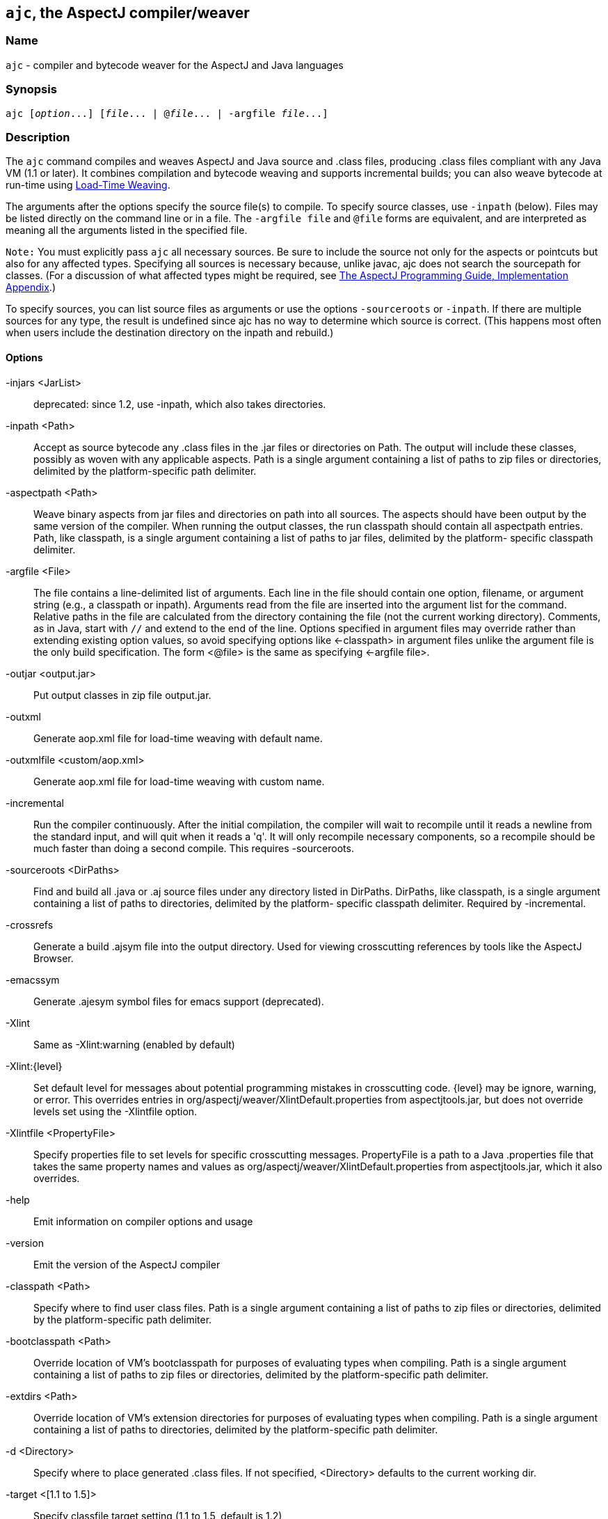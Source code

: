 == `ajc`, the AspectJ compiler/weaver

=== Name

`ajc` - compiler and bytecode weaver for the AspectJ and Java languages

=== Synopsis

[subs=+quotes]
 ajc [_option_...] [_file_... | @_file_... | -argfile _file_...]

[[ajc]]
=== Description

The `ajc` command compiles and weaves AspectJ and Java source and .class
files, producing .class files compliant with any Java VM (1.1 or later).
It combines compilation and bytecode weaving and supports incremental
builds; you can also weave bytecode at run-time using xref:ltw.adoc#ltw[Load-Time Weaving].

The arguments after the options specify the source file(s) to compile.
To specify source classes, use `-inpath` (below). Files may be listed
directly on the command line or in a file. The `-argfile file` and
`@file` forms are equivalent, and are interpreted as meaning all the
arguments listed in the specified file.

`Note:` You must explicitly pass `ajc` all necessary sources. Be sure to
include the source not only for the aspects or pointcuts but also for
any affected types. Specifying all sources is necessary because, unlike
javac, ajc does not search the sourcepath for classes. (For a discussion
of what affected types might be required, see
xref:../progguide/implementation.html[The AspectJ Programming Guide,
Implementation Appendix].)

To specify sources, you can list source files as arguments or use the
options `-sourceroots` or `-inpath`. If there are multiple sources for
any type, the result is undefined since ajc has no way to determine
which source is correct. (This happens most often when users include the
destination directory on the inpath and rebuild.)

[[ajc_options]]
==== Options

-injars <JarList>::
  deprecated: since 1.2, use -inpath, which also takes directories.
-inpath <Path>::
  Accept as source bytecode any .class files in the .jar files or
  directories on Path. The output will include these classes, possibly
  as woven with any applicable aspects. Path is a single argument
  containing a list of paths to zip files or directories, delimited by
  the platform-specific path delimiter.
-aspectpath <Path>::
  Weave binary aspects from jar files and directories on path into all
  sources. The aspects should have been output by the same version of
  the compiler. When running the output classes, the run classpath
  should contain all aspectpath entries. Path, like classpath, is a
  single argument containing a list of paths to jar files, delimited by
  the platform- specific classpath delimiter.
-argfile <File>::
  The file contains a line-delimited list of arguments. Each line in the
  file should contain one option, filename, or argument string (e.g., a
  classpath or inpath). Arguments read from the file are inserted into
  the argument list for the command. Relative paths in the file are
  calculated from the directory containing the file (not the current
  working directory). Comments, as in Java, start with `//` and extend
  to the end of the line. Options specified in argument files may
  override rather than extending existing option values, so avoid
  specifying options like <-classpath> in argument files unlike the
  argument file is the only build specification. The form <@file> is the
  same as specifying <-argfile file>.
-outjar <output.jar>::
  Put output classes in zip file output.jar.
-outxml::
  Generate aop.xml file for load-time weaving with default name.
-outxmlfile <custom/aop.xml>::
  Generate aop.xml file for load-time weaving with custom name.
-incremental::
  Run the compiler continuously. After the initial compilation, the
  compiler will wait to recompile until it reads a newline from the
  standard input, and will quit when it reads a 'q'. It will only
  recompile necessary components, so a recompile should be much faster
  than doing a second compile. This requires -sourceroots.
-sourceroots <DirPaths>::
  Find and build all .java or .aj source files under any directory
  listed in DirPaths. DirPaths, like classpath, is a single argument
  containing a list of paths to directories, delimited by the platform-
  specific classpath delimiter. Required by -incremental.
-crossrefs::
  Generate a build .ajsym file into the output directory. Used for
  viewing crosscutting references by tools like the AspectJ Browser.
-emacssym::
  Generate .ajesym symbol files for emacs support (deprecated).
-Xlint::
  Same as -Xlint:warning (enabled by default)
-Xlint:\{level}::
  Set default level for messages about potential programming mistakes in
  crosscutting code. \{level} may be ignore, warning, or error. This
  overrides entries in org/aspectj/weaver/XlintDefault.properties from
  aspectjtools.jar, but does not override levels set using the
  -Xlintfile option.
-Xlintfile <PropertyFile>::
  Specify properties file to set levels for specific crosscutting
  messages. PropertyFile is a path to a Java .properties file that takes
  the same property names and values as
  org/aspectj/weaver/XlintDefault.properties from aspectjtools.jar,
  which it also overrides.
-help::
  Emit information on compiler options and usage
-version::
  Emit the version of the AspectJ compiler
-classpath <Path>::
  Specify where to find user class files. Path is a single argument
  containing a list of paths to zip files or directories, delimited by
  the platform-specific path delimiter.
-bootclasspath <Path>::
  Override location of VM's bootclasspath for purposes of evaluating
  types when compiling. Path is a single argument containing a list of
  paths to zip files or directories, delimited by the platform-specific
  path delimiter.
-extdirs <Path>::
  Override location of VM's extension directories for purposes of
  evaluating types when compiling. Path is a single argument containing
  a list of paths to directories, delimited by the platform-specific
  path delimiter.
-d <Directory>::
  Specify where to place generated .class files. If not specified,
  <Directory> defaults to the current working dir.
-target <[1.1 to 1.5]>::
  Specify classfile target setting (1.1 to 1.5, default is 1.2)
-1.3::
  Set compliance level to 1.3 This implies -source 1.3 and -target 1.1.
-1.4::
  Set compliance level to 1.4 (default) This implies -source 1.4 and
  -target 1.2.
-1.5::
  Set compliance level to 1.5. This implies -source 1.5 and -target 1.5.
-source <[1.3|1.4|1.5]>::
  Toggle assertions (1.3, 1.4, or 1.5 - default is 1.4). When using
  -source 1.3, an assert() statement valid under Java 1.4 will result in
  a compiler error. When using -source 1.4, treat `assert` as a keyword
  and implement assertions according to the 1.4 language spec. When
  using -source 1.5, Java 5 language features are permitted.
-nowarn::
  Emit no warnings (equivalent to '-warn:none') This does not suppress
  messages generated by `declare warning` or `Xlint`.
-warn: <items>::
  Emit warnings for any instances of the comma-delimited list of
  questionable code (eg '-warn:unusedLocals,deprecation'):
+
[source, text]
....
constructorName        method with constructor name
packageDefaultMethod   attempt to override package-default method
deprecation            usage of deprecated type or member
maskedCatchBlocks      hidden catch block
unusedLocals           local variable never read
unusedArguments        method argument never read
unusedImports          import statement not used by code in file
none                   suppress all compiler warnings
....
+
`-warn:none` does not suppress messages generated by `declare warning`
  or `Xlint`.
-deprecation::
  Same as -warn:deprecation
-noImportError::
  Emit no errors for unresolved imports
-proceedOnError::
  Keep compiling after error, dumping class files with problem methods
-g<:[lines,vars,source]>::
  debug attributes level, that may take three forms:
+
[source, text]
....
-g         all debug info ('-g:lines,vars,source')
-g:none    no debug info
-g:{items} debug info for any/all of [lines, vars, source], e.g.,
           -g:lines,source
....
-preserveAllLocals::
  Preserve all local variables during code generation (to facilitate
  debugging).
-referenceInfo::
  Compute reference information.
-encoding <format>::
  Specify default source encoding format. Specify custom encoding on a
  per file basis by suffixing each input source file/folder name with
  '[encoding]'.
-verbose::
  Emit messages about accessed/processed compilation units
-showWeaveInfo::
  Emit messages about weaving
-log <file>::
  Specify a log file for compiler messages.
-progress::
  Show progress (requires -log mode).
-time::
  Display speed information.
-noExit::
  Do not call System.exit(n) at end of compilation (n=0 if no error)
-repeat <N>::
  Repeat compilation process N times (typically to do performance
  analysis).
-XterminateAfterCompilation::
  Causes compiler to terminate before weaving
-XaddSerialVersionUID::
  Causes the compiler to calculate and add the SerialVersionUID field to
  any type implementing Serializable that is affected by an aspect. The
  field is calculated based on the class before weaving has taken place.
-Xreweavable[:compress]::
  (Experimental - deprecated as now default) Runs weaver in reweavable
  mode which causes it to create woven classes that can be rewoven,
  subject to the restriction that on attempting a reweave all the types
  that advised the woven type must be accessible.
-XnoInline::
  (Experimental) do not inline around advice
-XincrementalFile <file>::
  (Experimental) This works like incremental mode, but using a file
  rather than standard input to control the compiler. It will recompile
  each time file is changed and and halt when file is deleted.
-XserializableAspects::
  (Experimental) Normally it is an error to declare aspects
  Serializable. This option removes that restriction.
-XnotReweavable::
  (Experimental) Create class files that can't be subsequently rewoven
  by AspectJ.
-Xajruntimelevel:1.2, ajruntimelevel:1.5::
  (Experimental) Allows code to be generated that targets a 1.2 or a 1.5
  level AspectJ runtime (default 1.5)

==== File names

ajc accepts source files with either the `.java` extension or the `.aj`
extension. We normally use `.java` for all of our files in an AspectJ
system -- files that contain aspects as well as files that contain
classes. However, if you have a need to mechanically distinguish files
that use AspectJ's additional functionality from those that are pure
Java we recommend using the `.aj` extension for those files.

We'd like to discourage other means of mechanical distinction such as
naming conventions or sub-packages in favor of the `.aj` extension.

* Filename conventions are hard to enforce and lead to awkward names for
your aspects. Instead of `TracingAspect.java` we recommend using
`Tracing.aj` (or just `Tracing.java`) instead.
* Sub-packages move aspects out of their natural place in a system and
can create an artificial need for privileged aspects. Instead of adding
a sub-package like `aspects` we recommend using the `.aj` extension and
including these files in your existing packages instead.

==== Compatibility

AspectJ is a compatible extension to the Java programming language. The
AspectJ compiler adheres to the
http://java.sun.com/docs/books/jls/index.html[The Java Language
Specification, Second Edition] and to the
http://java.sun.com/docs/books/vmspec/index.html[The Java Virtual
Machine Specification, Second Edition] and runs on any Java 2 compatible
platform. The code it generates runs on any Java 1.1 or later compatible
platform. For more information on compatibility with Java and with
previous releases of AspectJ, see xref:compatibility.adoc#versionCompatibility[Version Compatibility].

==== Examples

Compile two files:

[source, text]
....
ajc HelloWorld.java Trace.java
....

To avoid specifying file names on the command line, list source files in
a line-delimited text argfile. Source file paths may be absolute or
relative to the argfile, and may include other argfiles by @-reference.
The following file `sources.lst` contains absolute and relative files
and @-references:

[source, text]
....
Gui.java
/home/user/src/Library.java
data/Repository.java
data/Access.java
@../../common/common.lst
@/home/user/src/lib.lst
view/body/ArrayView.java
....

Compile the files using either the -argfile or @ form:

[source, text]
....
ajc -argfile sources.lst
ajc @sources.lst
....

Argfiles are also supported by jikes and javac, so you can use the files
in hybrid builds. However, the support varies:

* Only ajc accepts command-line options
* Jikes and Javac do not accept internal @argfile references.
* Jikes and Javac only accept the @file form on the command line.

Bytecode weaving using -inpath: AspectJ 1.2 supports weaving .class
files in input zip/jar files and directories. Using input jars is like
compiling the corresponding source files, and all binaries are emitted
to output. Although Java-compliant compilers may differ in their output,
ajc should take as input any class files produced by javac, jikes,
eclipse, and, of course, ajc. Aspects included in -inpath will be woven
into like other .class files, and they will affect other types as usual.

Aspect libraries using -aspectpath: AspectJ 1.1 supports weaving from
read-only libraries containing aspects. Like input jars, they affect all
input; unlike input jars, they themselves are not affected or emitted as
output. Sources compiled with aspect libraries must be run with the same
aspect libraries on their classpath.

The following example builds the tracing example in a command-line
environment; it creates a read-only aspect library, compiles some
classes for use as input bytecode, and compiles the classes and other
sources with the aspect library.

The tracing example is in the AspectJ distribution
(\{aspectj}/doc/examples/tracing). This uses the following files:

[source, text]
....
aspectj1.1/
  bin/
    ajc
  lib/
    aspectjrt.jar
  examples/
    tracing/
      Circle.java
      ExampleMain.java
      lib/
        AbstractTrace.java
        TraceMyClasses.java
      notrace.lst
      Square.java
      tracelib.lst
      tracev3.lst
      TwoDShape.java
      version3/
        Trace.java
        TraceMyClasses.java
....

Below, the path separator is taken as ";", but file separators are "/".
All commands are on one line. Adjust paths and commands to your
environment as needed.

Setup the path, classpath, and current directory:

[source, text]
....
cd examples
export ajrt=../lib/aspectjrt.jar
export CLASSPATH="$ajrt"
export PATH="../bin:$PATH"
....

Build a read-only tracing library:

[source, text]
....
ajc -argfile tracing/tracelib.lst -outjar tracelib.jar
....

Build the application with tracing in one step:

[source, text]
....
ajc -aspectpath tracelib.jar -argfile tracing/notrace.lst -outjar tracedapp.jar
....

Run the application with tracing:

[source, text]
....
java -classpath "$ajrt;tracedapp.jar;tracelib.jar" tracing.ExampleMain
....

Build the application with tracing from binaries in two steps:

* (a) Build the application classes (using javac for
demonstration's sake):
+
[source, text]
....
mkdir classes
javac -d classes tracing/*.java
jar cfM app.jar -C classes .
....
* (b) Build the application with tracing:
+
[source, text]
....
ajc -inpath app.jar -aspectpath tracelib.jar -outjar tracedapp.jar
....

Run the application with tracing (same as above):

[source, text]
....
java -classpath "$ajrt;tracedapp.jar;tracelib.jar" tracing.ExampleMain
....

Run the application without tracing:

[source, text]
....
java -classpath "app.jar" tracing.ExampleMain
....

==== The AspectJ compiler API

The AspectJ compiler is implemented completely in Java and can be called
as a Java class. The only interface that should be considered public are
the public methods in `org.aspectj.tools.ajc.Main`. E.g.,
`main(String[] args)` takes the the standard `ajc` command line
arguments. This means that an alternative way to run the compiler is

[subs=+quotes]
 java org.aspectj.tools.ajc.Main [_option_...] [_file_...]

To access compiler messages programmatically, use the methods
`setHolder(IMessageHolder holder)` and/or
`run(String[] args, IMessageHolder holder)`. `ajc` reports each message
to the holder using `IMessageHolder.handleMessage(..)`. If you just want
to collect the messages, use `MessageHandler` as your `IMessageHolder`.
For example, compile and run the following with `aspectjtools.jar` on
the classpath:

[source, java]
....
import org.aspectj.bridge.*;
import org.aspectj.tools.ajc.Main;
import java.util.Arrays;

public class WrapAjc {
  public static void main(String[] args) {
    Main compiler = new Main();
    MessageHandler m = new MessageHandler();
    compiler.run(args, m);
    IMessage[] ms = m.getMessages(null, true);
    System.out.println("messages: " + Arrays.asList(ms));
  }
}
....

==== Stack Traces and the SourceFile attribute

Unlike traditional java compilers, the AspectJ compiler may in certain
cases generate classfiles from multiple source files. Unfortunately, the
original Java class file format does not support multiple SourceFile
attributes. In order to make sure all source file information is
available, the AspectJ compiler may in some cases encode multiple
filenames in the SourceFile attribute. When the Java VM generates stack
traces, it uses this attribute to specify the source file.

(The AspectJ 1.0 compiler also supports the .class file extensions of
JSR-45. These permit compliant debuggers (such as jdb in Java 1.4.1) to
identify the right file and line even given many source files for a
single class. JSR-45 support is planned for ajc in AspectJ 1.1, but is
not in the initial release. To get fully debuggable .class files, use
the -XnoInline option.)

Probably the only time you may see this format is when you view stack
traces, where you may encounter traces of the format

[source, text]
....
java.lang.NullPointerException
  at Main.new$constructor_call37(Main.java;SynchAspect.java[1k]:1030)
....

where instead of the usual

[source, text]
....
File:LineNumber
....

format, you see

[source, text]
....
File0;File1[Number1];File2[Number2] ... :LineNumber
....

In this case, LineNumber is the usual offset in lines plus the "start
line" of the actual source file. That means you use LineNumber both to
identify the source file and to find the line at issue. The number in
[brackets] after each file tells you the virtual "start line" for that
file (the first file has a start of 0).

In our example from the null pointer exception trace, the virtual start
line is 1030. Since the file SynchAspect.java "starts" at line 1000
[1k], the LineNumber points to line 30 of SynchAspect.java.

So, when faced with such stack traces, the way to find the actual source
location is to look through the list of "start line" numbers to find the
one just under the shown line number. That is the file where the source
location can actually be found. Then, subtract that "start line" from
the shown line number to find the actual line number within that file.

In a class file that comes from only a single source file, the AspectJ
compiler generates SourceFile attributes consistent with traditional
Java compilers.
